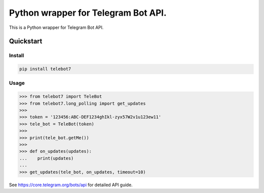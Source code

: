 ================================================================
Python wrapper for Telegram Bot API.
================================================================

This is a Python wrapper for Telegram Bot API.

Quickstart
==========

Install
-------

.. code:: bash

    pip install telebot7

Usage
-----

.. code:: python

    >>> from telebot7 import TeleBot
    >>> from telebot7.long_polling import get_updates
    >>>
    >>> token = '123456:ABC-DEF1234ghIkl-zyx57W2v1u123ew11'
    >>> tele_bot = TeleBot(token)
    >>>
    >>> print(tele_bot.getMe())
    >>>
    >>> def on_updates(updates):
    ...    print(updates)
    ...
    >>> get_updates(tele_bot, on_updates, timeout=10)

See https://core.telegram.org/bots/api for detailed API guide.
